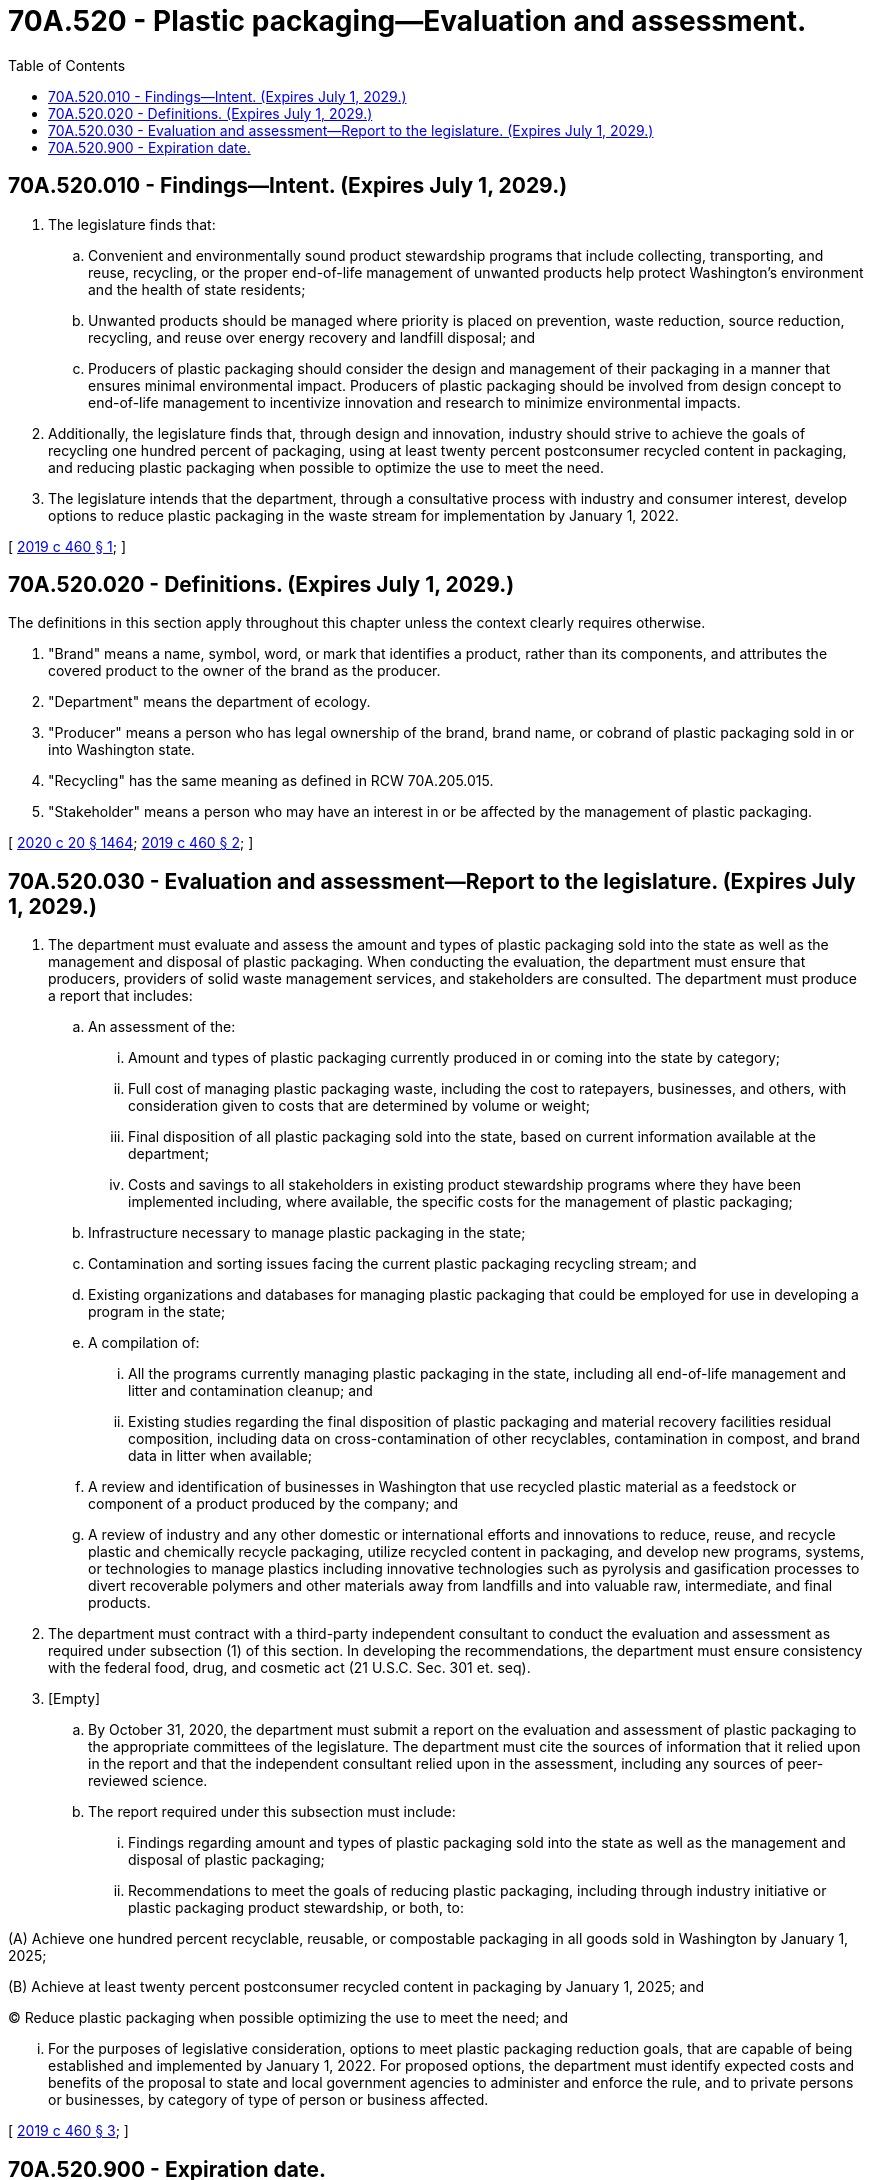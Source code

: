 = 70A.520 - Plastic packaging—Evaluation and assessment.
:toc:

== 70A.520.010 - Findings—Intent. (Expires July 1, 2029.)
. The legislature finds that:

.. Convenient and environmentally sound product stewardship programs that include collecting, transporting, and reuse, recycling, or the proper end-of-life management of unwanted products help protect Washington's environment and the health of state residents;

.. Unwanted products should be managed where priority is placed on prevention, waste reduction, source reduction, recycling, and reuse over energy recovery and landfill disposal; and

.. Producers of plastic packaging should consider the design and management of their packaging in a manner that ensures minimal environmental impact. Producers of plastic packaging should be involved from design concept to end-of-life management to incentivize innovation and research to minimize environmental impacts.

. Additionally, the legislature finds that, through design and innovation, industry should strive to achieve the goals of recycling one hundred percent of packaging, using at least twenty percent postconsumer recycled content in packaging, and reducing plastic packaging when possible to optimize the use to meet the need.

. The legislature intends that the department, through a consultative process with industry and consumer interest, develop options to reduce plastic packaging in the waste stream for implementation by January 1, 2022.

[ http://lawfilesext.leg.wa.gov/biennium/2019-20/Pdf/Bills/Session%20Laws/Senate/5397-S2.SL.pdf?cite=2019%20c%20460%20§%201[2019 c 460 § 1]; ]

== 70A.520.020 - Definitions. (Expires July 1, 2029.)
The definitions in this section apply throughout this chapter unless the context clearly requires otherwise.

. "Brand" means a name, symbol, word, or mark that identifies a product, rather than its components, and attributes the covered product to the owner of the brand as the producer.

. "Department" means the department of ecology.

. "Producer" means a person who has legal ownership of the brand, brand name, or cobrand of plastic packaging sold in or into Washington state.

. "Recycling" has the same meaning as defined in RCW 70A.205.015.

. "Stakeholder" means a person who may have an interest in or be affected by the management of plastic packaging.

[ http://lawfilesext.leg.wa.gov/biennium/2019-20/Pdf/Bills/Session%20Laws/House/2246-S.SL.pdf?cite=2020%20c%2020%20§%201464[2020 c 20 § 1464]; http://lawfilesext.leg.wa.gov/biennium/2019-20/Pdf/Bills/Session%20Laws/Senate/5397-S2.SL.pdf?cite=2019%20c%20460%20§%202[2019 c 460 § 2]; ]

== 70A.520.030 - Evaluation and assessment—Report to the legislature. (Expires July 1, 2029.)
. The department must evaluate and assess the amount and types of plastic packaging sold into the state as well as the management and disposal of plastic packaging. When conducting the evaluation, the department must ensure that producers, providers of solid waste management services, and stakeholders are consulted. The department must produce a report that includes:

.. An assessment of the:

... Amount and types of plastic packaging currently produced in or coming into the state by category;

... Full cost of managing plastic packaging waste, including the cost to ratepayers, businesses, and others, with consideration given to costs that are determined by volume or weight;

... Final disposition of all plastic packaging sold into the state, based on current information available at the department;

... Costs and savings to all stakeholders in existing product stewardship programs where they have been implemented including, where available, the specific costs for the management of plastic packaging;

.. Infrastructure necessary to manage plastic packaging in the state;

.. Contamination and sorting issues facing the current plastic packaging recycling stream; and

.. Existing organizations and databases for managing plastic packaging that could be employed for use in developing a program in the state;

.. A compilation of:

... All the programs currently managing plastic packaging in the state, including all end-of-life management and litter and contamination cleanup; and

... Existing studies regarding the final disposition of plastic packaging and material recovery facilities residual composition, including data on cross-contamination of other recyclables, contamination in compost, and brand data in litter when available;

.. A review and identification of businesses in Washington that use recycled plastic material as a feedstock or component of a product produced by the company; and

.. A review of industry and any other domestic or international efforts and innovations to reduce, reuse, and recycle plastic and chemically recycle packaging, utilize recycled content in packaging, and develop new programs, systems, or technologies to manage plastics including innovative technologies such as pyrolysis and gasification processes to divert recoverable polymers and other materials away from landfills and into valuable raw, intermediate, and final products.

. The department must contract with a third-party independent consultant to conduct the evaluation and assessment as required under subsection (1) of this section. In developing the recommendations, the department must ensure consistency with the federal food, drug, and cosmetic act (21 U.S.C. Sec. 301 et. seq).

. [Empty]
.. By October 31, 2020, the department must submit a report on the evaluation and assessment of plastic packaging to the appropriate committees of the legislature. The department must cite the sources of information that it relied upon in the report and that the independent consultant relied upon in the assessment, including any sources of peer-reviewed science.

.. The report required under this subsection must include:

... Findings regarding amount and types of plastic packaging sold into the state as well as the management and disposal of plastic packaging;

... Recommendations to meet the goals of reducing plastic packaging, including through industry initiative or plastic packaging product stewardship, or both, to:

(A) Achieve one hundred percent recyclable, reusable, or compostable packaging in all goods sold in Washington by January 1, 2025;

(B) Achieve at least twenty percent postconsumer recycled content in packaging by January 1, 2025; and

(C) Reduce plastic packaging when possible optimizing the use to meet the need; and

... For the purposes of legislative consideration, options to meet plastic packaging reduction goals, that are capable of being established and implemented by January 1, 2022. For proposed options, the department must identify expected costs and benefits of the proposal to state and local government agencies to administer and enforce the rule, and to private persons or businesses, by category of type of person or business affected.

[ http://lawfilesext.leg.wa.gov/biennium/2019-20/Pdf/Bills/Session%20Laws/Senate/5397-S2.SL.pdf?cite=2019%20c%20460%20§%203[2019 c 460 § 3]; ]

== 70A.520.900 - Expiration date.
This chapter expires July 1, 2029.

[ http://lawfilesext.leg.wa.gov/biennium/2019-20/Pdf/Bills/Session%20Laws/Senate/5397-S2.SL.pdf?cite=2019%20c%20460%20§%204[2019 c 460 § 4]; ]

